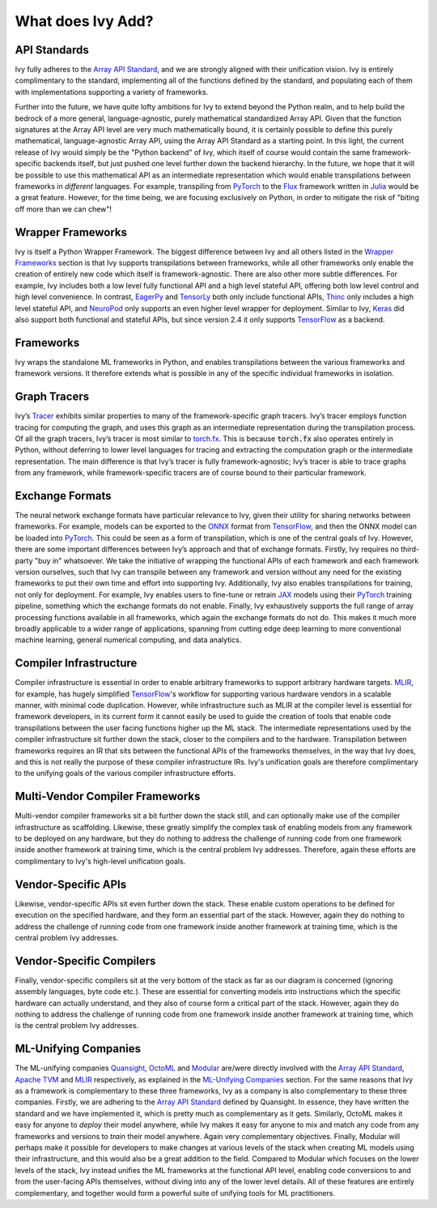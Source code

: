 .. _`RWorks What does Ivy Add?`:

What does Ivy Add?
==================

.. _`Array API Standard`: https://data-apis.org/array-api
.. _`EagerPy`: https://eagerpy.jonasrauber.de/
.. _`TensorLy`: http://tensorly.org/
.. _`Thinc`: https://thinc.ai/
.. _`NeuroPod`: https://neuropod.ai/
.. _`Keras`: https://keras.io/
.. _`TensorFlow`: https://www.tensorflow.org/
.. _`torch.fx`: https://pytorch.org/docs/stable/fx.html
.. _`ONNX`: https://onnx.ai/
.. _`PyTorch`: https://pytorch.org/
.. _`JAX`: https://jax.readthedocs.io/
.. _`MLIR`: https://mlir.llvm.org/
.. _`Quansight`: https://quansight.com/
.. _`OctoML`: https://octoml.ai/
.. _`Modular`: https://www.modular.com/
.. _`Apache TVM`: https://tvm.apache.org/
.. _`discord`: https://discord.gg/sXyFF8tDtm
.. _`Flux`: https://fluxml.ai/
.. _`Julia`: https://julialang.org/

API Standards
-------------
Ivy fully adheres to the `Array API Standard`_, and we are strongly aligned with their unification vision.
Ivy is entirely complimentary to the standard, implementing all of the functions defined by the standard, and populating each of them with implementations supporting a variety of frameworks.

Further into the future, we have quite lofty ambitions for Ivy to extend beyond the Python realm, and to help build the bedrock of a more general, language-agnostic, purely mathematical standardized Array API.
Given that the function signatures at the Array API level are very much mathematically bound, it is certainly possible to define this purely mathematical, language-agnostic Array API, using the Array API Standard as a starting point.
In this light, the current release of Ivy would simply be the "Python backend" of Ivy, which itself of course would contain the same framework-specific backends itself, but just pushed one level further down the backend hierarchy.
In the future, we hope that it will be possible to use this mathematical API as an intermediate representation which would enable transpilations between frameworks in *different* languages.
For example, transpiling from `PyTorch`_ to the `Flux`_ framework written in `Julia`_ would be a great feature.
However, for the time being, we are focusing exclusively on Python, in order to mitigate the risk of "biting off more than we can chew"!

Wrapper Frameworks
------------------
Ivy is itself a Python Wrapper Framework.
The biggest difference between Ivy and all others listed in the `Wrapper Frameworks <wrapper_frameworks.rst>`_ section is that Ivy supports transpilations between frameworks, while all other frameworks only enable the creation of entirely new code which itself is framework-agnostic.
There are also other more subtle differences.
For example, Ivy includes both a low level fully functional API and a high level stateful API, offering both low level control and high level convenience.
In contrast, `EagerPy`_ and `TensorLy`_ both only include functional APIs, `Thinc`_ only includes a high level stateful API, and `NeuroPod`_ only supports an even higher level wrapper for deployment.
Similar to Ivy, `Keras`_ did also support both functional and stateful APIs, but since version 2.4 it only supports `TensorFlow`_ as a backend.

Frameworks
----------
Ivy wraps the standalone ML frameworks in Python, and enables transpilations between the various frameworks and framework versions.
It therefore extends what is possible in any of the specific individual frameworks in isolation.

Graph Tracers
-------------
Ivy’s `Tracer <../one_liners/trace>`_ exhibits similar properties to many of the framework-specific graph tracers.
Ivy’s tracer employs function tracing for computing the graph, and uses this graph as an intermediate representation during the transpilation process.
Of all the graph tracers, Ivy’s tracer is most similar to `torch.fx`_.
This is because :code:`torch.fx` also operates entirely in Python, without deferring to lower level languages for tracing and extracting the computation graph or the intermediate representation.
The main difference is that Ivy’s tracer is fully framework-agnostic; Ivy’s tracer is able to trace graphs from any framework, while framework-specific tracers are of course bound to their particular framework.

Exchange Formats
----------------
The neural network exchange formats have particular relevance to Ivy, given their utility for sharing networks between frameworks.
For example, models can be exported to the `ONNX`_ format from `TensorFlow`_, and then the ONNX model can be loaded into `PyTorch`_.
This could be seen as a form of transpilation, which is one of the central goals of Ivy.
However, there are some important differences between Ivy’s approach and that of exchange formats.
Firstly, Ivy requires no third-party "buy in" whatsoever.
We take the initiative of wrapping the functional APIs of each framework and each framework version ourselves, such that Ivy can transpile between any framework and version without any need for the existing frameworks to put their own time and effort into supporting Ivy.
Additionally, Ivy also enables transpilations for training, not only for deployment.
For example, Ivy enables users to fine-tune or retrain `JAX`_ models using their `PyTorch`_ training pipeline, something which the exchange formats do not enable.
Finally, Ivy exhaustively supports the full range of array processing functions available in all frameworks, which again the exchange formats do not do.
This makes it much more broadly applicable to a wider range of applications, spanning from cutting edge deep learning to more conventional machine learning, general numerical computing, and data analytics.

Compiler Infrastructure
-----------------------
Compiler infrastructure is essential in order to enable arbitrary frameworks to support arbitrary hardware targets.
`MLIR`_, for example, has hugely simplified `TensorFlow`_'s workflow for supporting various hardware vendors in a scalable manner, with minimal code duplication.
However, while infrastructure such as MLIR at the compiler level is essential for framework developers, in its current form it cannot easily be used to guide the creation of tools that enable code transpilations between the user facing functions higher up the ML stack.
The intermediate representations used by the compiler infrastructure sit further down the stack, closer to the compilers and to the hardware.
Transpilation between frameworks requires an IR that sits between the functional APIs of the frameworks themselves, in the way that Ivy does, and this is not really the purpose of these compiler infrastructure IRs.
Ivy's unification goals are therefore complimentary to the unifying goals of the various compiler infrastructure efforts.

Multi-Vendor Compiler Frameworks
--------------------------------
Multi-vendor compiler frameworks sit a bit further down the stack still, and can optionally make use of the compiler infrastructure as scaffolding.
Likewise, these greatly simplify the complex task of enabling models from any framework to be deployed on any hardware, but they do nothing to address the challenge of running code from one framework inside another framework at training time, which is the central problem Ivy addresses.
Therefore, again these efforts are complimentary to Ivy's high-level unification goals.

Vendor-Specific APIs
--------------------
Likewise, vendor-specific APIs sit even further down the stack.
These enable custom operations to be defined for execution on the specified hardware, and they form an essential part of the stack.
However, again they do nothing to address the challenge of running code from one framework inside another framework at training time, which is the central problem Ivy addresses.

Vendor-Specific Compilers
-------------------------
Finally, vendor-specific compilers sit at the very bottom of the stack as far as our diagram is concerned (ignoring assembly languages, byte code etc.).
These are essential for converting models into instructions which the specific hardware can actually understand, and they also of course form a critical part of the stack.
However, again they do nothing to address the challenge of running code from one framework inside another framework at training time, which is the central problem Ivy addresses.

ML-Unifying Companies
---------------------
The ML-unifying companies `Quansight`_, `OctoML`_ and `Modular`_ are/were directly involved with the `Array API Standard`_, `Apache TVM`_ and `MLIR`_ respectively, as explained in the `ML-Unifying Companies <ml_unifying_companies.rst>`_ section.
For the same reasons that Ivy as a framework is complementary to these three frameworks, Ivy as a company is also complementary to these three companies.
Firstly, we are adhering to the `Array API Standard`_ defined by Quansight.
In essence, they have written the standard and we have implemented it, which is pretty much as complementary as it gets.
Similarly, OctoML makes it easy for anyone to *deploy* their model anywhere, while Ivy makes it easy for anyone to mix and match any code from any frameworks and versions to *train* their model anywhere.
Again very complementary objectives.
Finally, Modular will perhaps make it possible for developers to make changes at various levels of the stack when creating ML models using their infrastructure, and this would also be a great addition to the field.
Compared to Modular which focuses on the lower levels of the stack, Ivy instead unifies the ML frameworks at the functional API level, enabling code conversions to and from the user-facing APIs themselves, without diving into any of the lower level details.
All of these features are entirely complementary, and together would form a powerful suite of unifying tools for ML practitioners.
